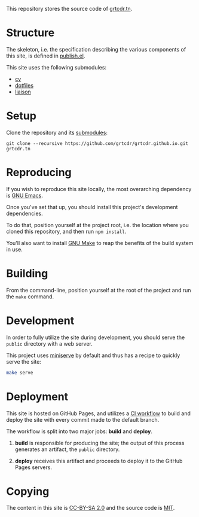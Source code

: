 This repository stores the source code of [[https://grtcdr.tn][grtcdr.tn]].

* Structure

The skeleton, i.e. the specification describing the various components
of this site, is defined in [[file:lisp/publish.el][publish.el]].

This site uses the following submodules:
- [[https://github.com/grtcdr/cv][cv]]
- [[https://git.sr.ht/~grtcdr/dotfiles][dotfiles]]
- [[https://github.com/grtcdr/liaison][liaison]]

* Setup

Clone the repository and its [[file:.gitmodules][submodules]]:

#+begin_example
git clone --recursive https://github.com/grtcdr/grtcdr.github.io.git grtcdr.tn
#+end_example

* Reproducing

If you wish to reproduce this site locally, the most overarching
dependency is [[https://www.gnu.org/software/emacs/][GNU Emacs]].

Once you've set that up, you should install this project's development
dependencies.

To do that, position yourself at the project root, i.e. the location
where you cloned this repository, and then run =npm install=.

You'll also want to install [[https://www.gnu.org/software/make/][GNU Make]] to reap the benefits of the
build system in use.
  
* Building

From the command-line, position yourself at the root of the project
and run the =make= command.

* Development

In order to fully utilize the site during development, you should
serve the =public= directory with a web server.

This project uses [[https://github.com/svenstaro/miniserve][miniserve]] by default and thus has a recipe to
quickly serve the site:

#+begin_src sh
make serve
#+end_src

* Deployment

This site is hosted on GitHub Pages, and utilizes a [[file:.github/workflows/pages.yml][CI workflow]] to
build and deploy the site with every commit made to the default branch.

The workflow is split into two major jobs: *build* and *deploy*.

1. *build* is responsible for producing the site; the output of this
   process generates an artifact, the =public= directory.

2. *deploy* receives this artifact and proceeds to deploy it to the
   GitHub Pages servers.

* Copying

The content in this site is [[https://creativecommons.org/licenses/by-sa/2.0/][CC-BY-SA 2.0]] and the source code is [[file:COPYING][MIT]].
